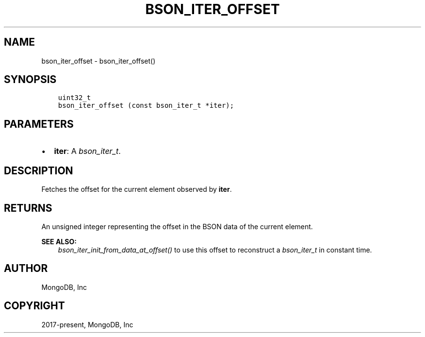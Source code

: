.\" Man page generated from reStructuredText.
.
.
.nr rst2man-indent-level 0
.
.de1 rstReportMargin
\\$1 \\n[an-margin]
level \\n[rst2man-indent-level]
level margin: \\n[rst2man-indent\\n[rst2man-indent-level]]
-
\\n[rst2man-indent0]
\\n[rst2man-indent1]
\\n[rst2man-indent2]
..
.de1 INDENT
.\" .rstReportMargin pre:
. RS \\$1
. nr rst2man-indent\\n[rst2man-indent-level] \\n[an-margin]
. nr rst2man-indent-level +1
.\" .rstReportMargin post:
..
.de UNINDENT
. RE
.\" indent \\n[an-margin]
.\" old: \\n[rst2man-indent\\n[rst2man-indent-level]]
.nr rst2man-indent-level -1
.\" new: \\n[rst2man-indent\\n[rst2man-indent-level]]
.in \\n[rst2man-indent\\n[rst2man-indent-level]]u
..
.TH "BSON_ITER_OFFSET" "3" "Aug 31, 2022" "1.23.0" "libbson"
.SH NAME
bson_iter_offset \- bson_iter_offset()
.SH SYNOPSIS
.INDENT 0.0
.INDENT 3.5
.sp
.nf
.ft C
uint32_t
bson_iter_offset (const bson_iter_t *iter);
.ft P
.fi
.UNINDENT
.UNINDENT
.SH PARAMETERS
.INDENT 0.0
.IP \(bu 2
\fBiter\fP: A \fI\%bson_iter_t\fP\&.
.UNINDENT
.SH DESCRIPTION
.sp
Fetches the offset for the current element observed by \fBiter\fP\&.
.SH RETURNS
.sp
An unsigned integer representing the offset in the BSON data of the current element.
.sp
\fBSEE ALSO:\fP
.INDENT 0.0
.INDENT 3.5
.nf
\fI\%bson_iter_init_from_data_at_offset()\fP to use this offset to reconstruct a \fI\%bson_iter_t\fP in constant time.
.fi
.sp
.UNINDENT
.UNINDENT
.SH AUTHOR
MongoDB, Inc
.SH COPYRIGHT
2017-present, MongoDB, Inc
.\" Generated by docutils manpage writer.
.

